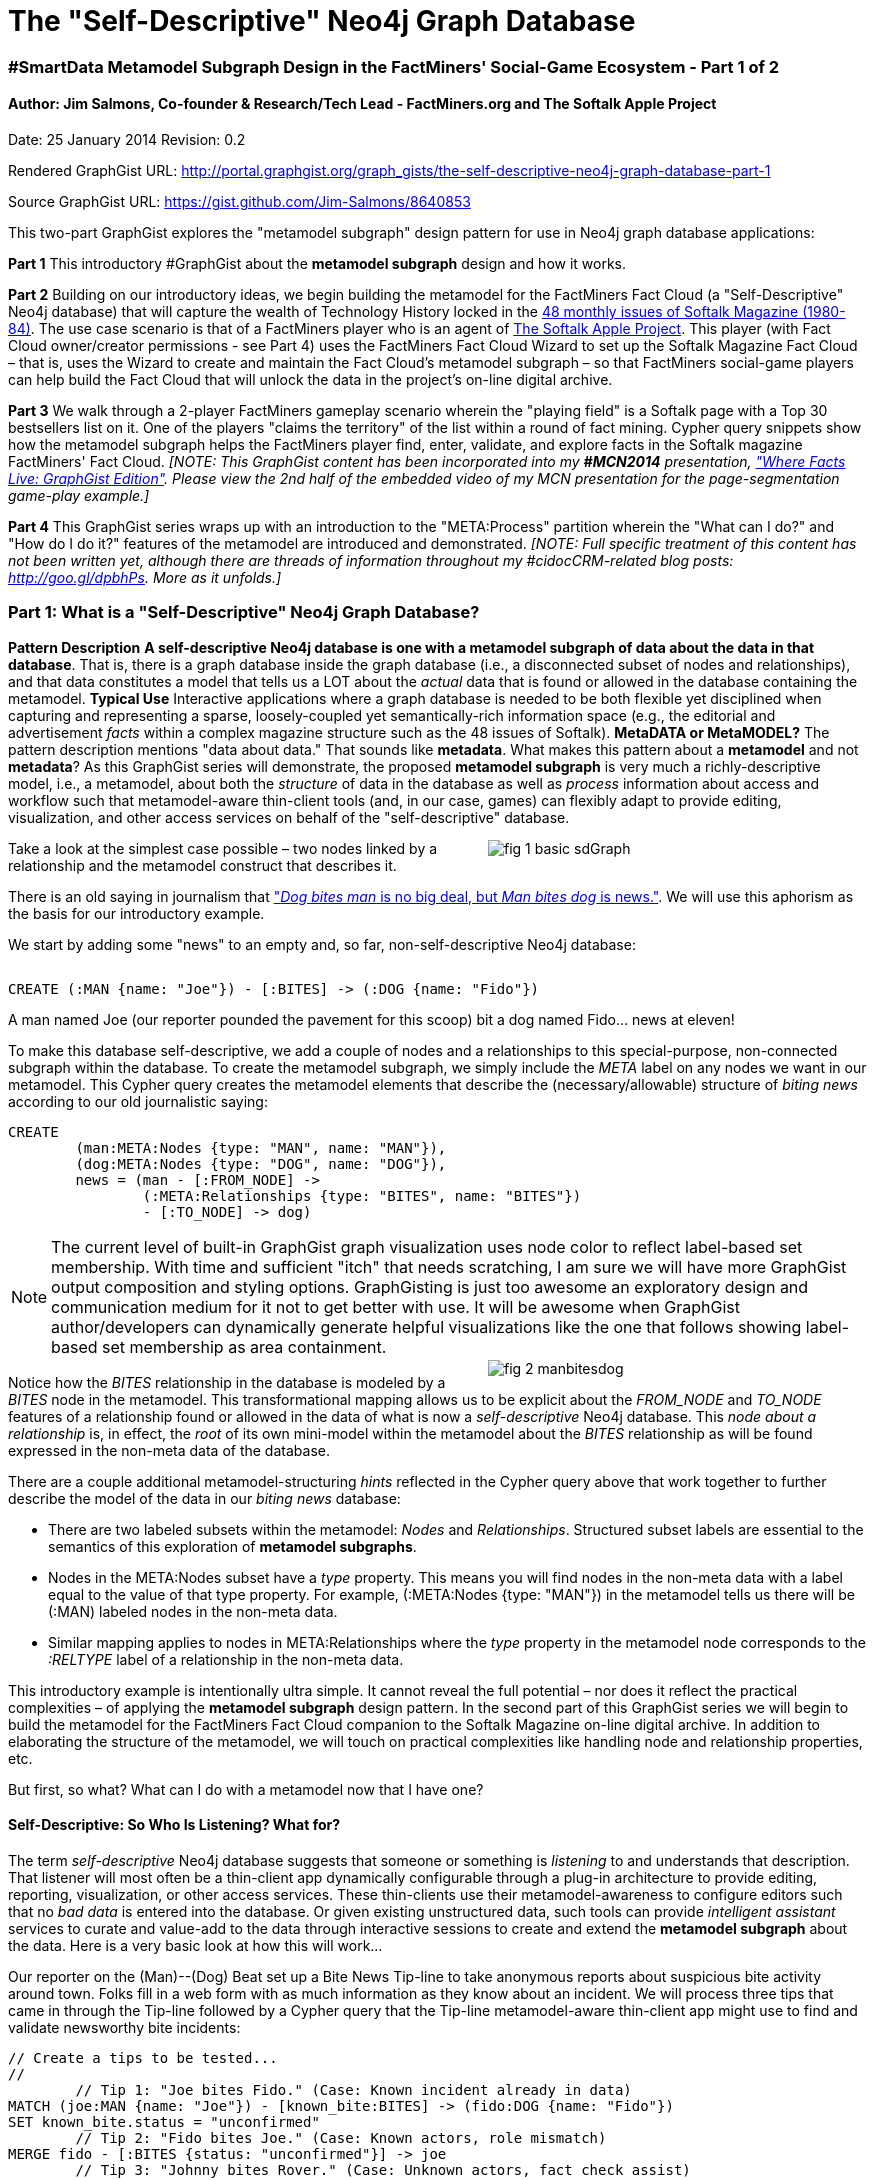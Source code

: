 The "Self-Descriptive" Neo4j Graph Database
===========================================

=== #SmartData Metamodel Subgraph Design in the FactMiners' Social-Game Ecosystem - Part 1 of 2

==== Author: Jim Salmons, Co-founder & Research/Tech Lead - FactMiners.org and The Softalk Apple Project

:Author:    Jim Salmons
:Email:     devs_at_factminers.org
:Date:      25 January 2014
:Revision:  0.2

Date: {Date}
Revision: {Revision}

Rendered GraphGist URL: http://portal.graphgist.org/graph_gists/the-self-descriptive-neo4j-graph-database-part-1

Source GraphGist URL: https://gist.github.com/Jim-Salmons/8640853

This two-part GraphGist explores the "metamodel subgraph" design pattern for use in Neo4j graph database applications:

[horizontal]
*Part 1* This introductory #GraphGist about the **metamodel subgraph** design and how it works.

*Part 2* Building on our introductory ideas, we begin building the metamodel for the FactMiners Fact Cloud (a "Self-Descriptive" Neo4j database) that will capture the wealth of Technology History locked in the https://goo.gl/XFuBHS[48 monthly issues of Softalk Magazine (1980-84)]. The use case scenario is that of a FactMiners player who is an agent of link:http://www.SoftalkApple.com[The Softalk Apple Project]. This player (with Fact Cloud owner/creator permissions - see Part 4) uses the FactMiners Fact Cloud Wizard to set up the Softalk Magazine Fact Cloud &ndash; that is, uses the Wizard to create and maintain the Fact Cloud's metamodel subgraph &ndash; so that FactMiners social-game players can help build the Fact Cloud that will unlock the data in the project's on-line digital archive. 

*Part 3* We walk through a 2-player FactMiners gameplay scenario wherein the "playing field" is a Softalk page with a Top 30 bestsellers list on it. One of the players "claims the territory" of the list within a round of fact mining. Cypher query snippets show how the metamodel subgraph helps the FactMiners player find, enter, validate, and explore facts in the Softalk magazine FactMiners' Fact Cloud. _[NOTE: This GraphGist content has been incorporated into my *#MCN2014* presentation, link:http://portal.graphgist.org/graph_gists/where-facts-live-in-softalk-magazine-exploring-the-metamodel-subgraph-of-a-factminers-fact-cloud["Where Facts Live: GraphGist Edition"]. Please view the 2nd half of the embedded video of my MCN presentation for the page-segmentation game-play example.]_

*Part 4* This GraphGist series wraps up with an introduction to the "META:Process" partition wherein the "What can I do?" and "How do I do it?" features of the metamodel are introduced and demonstrated. _[NOTE: Full specific treatment of this content has not been written yet, although there are threads of information throughout my #cidocCRM-related blog posts: http://goo.gl/dpbhPs. More as it unfolds.]_

=== Part 1: What is a "Self-Descriptive" Neo4j Graph Database?

[horizontal]
*Pattern Description* *A self-descriptive Neo4j database is one with a metamodel subgraph of data about the data in that database*. That is, there is a graph database inside the graph database (i.e., a disconnected subset of nodes and relationships), and that data constitutes a model that tells us a LOT about the 'actual' data that is found or allowed in the database containing the metamodel.
*Typical Use* Interactive applications where a graph database is needed to be both flexible yet disciplined when capturing and representing a sparse, loosely-coupled yet semantically-rich information space (e.g., the editorial and advertisement 'facts' within a complex magazine structure such as the 48 issues of Softalk).
*MetaDATA or MetaMODEL?* The pattern description mentions "data about data." That sounds like *metadata*. What makes this pattern about a *metamodel* and not *metadata*? As this GraphGist series will demonstrate, the proposed **metamodel subgraph** is very much a richly-descriptive model, i.e., a metamodel, about both the _structure_ of data in the database as well as _process_ information about access and workflow such that metamodel-aware thin-client tools (and, in our case, games) can flexibly adapt to provide editing, visualization, and other access services on behalf of the "self-descriptive" database.

++++
<div style="float: right; width: 380px;">
++++
image::http://www.softalkapple.com/sites/default/files/images/fig_1_basic_sdGraph.png[]
++++
</div>
++++
Take a look at the simplest case possible &ndash; two nodes linked by a relationship and the metamodel construct that describes it.

There is an old saying in journalism that http://en.wikipedia.org/wiki/Man_bites_dog_(journalism)["'Dog bites man' is no big deal, but 'Man bites dog' is news."]. We will use this aphorism as the basis for our introductory example.

We start by adding some "news" to an empty and, so far, non-self-descriptive Neo4j database:

++++
<div style="clear: both;"></div>
++++
[source,cypher]
----
CREATE (:MAN {name: "Joe"}) - [:BITES] -> (:DOG {name: "Fido"})
----
// graph
A man named Joe (our reporter pounded the pavement for this scoop) bit a dog named Fido... news at eleven!

To make this database self-descriptive, we add a couple of nodes and a relationships to this special-purpose, non-connected subgraph within the database. To create the metamodel subgraph, we simply include the 'META' label on any nodes we want in our metamodel. This Cypher query creates the metamodel elements that describe the (necessary/allowable) structure of 'biting news' according to our old journalistic saying:

[source,cypher]
----
CREATE 
	(man:META:Nodes {type: "MAN", name: "MAN"}),
	(dog:META:Nodes {type: "DOG", name: "DOG"}),
	news = (man - [:FROM_NODE] ->
		(:META:Relationships {type: "BITES", name: "BITES"}) 
		- [:TO_NODE] -> dog)
----
// graph

NOTE: The current level of built-in GraphGist graph visualization uses node color to reflect label-based set membership. With time and sufficient "itch" that needs scratching, I am sure we will have more GraphGist output composition and styling options. GraphGisting is just too awesome an exploratory design and communication medium for it not to get better with use. It will be awesome when GraphGist author/developers can dynamically generate helpful visualizations like the one that follows showing label-based set membership as area containment.
++++
<div style="float: right; width: 380px;">
++++
image::http://www.softalkapple.com/sites/default/files/images/fig_2_manbitesdog.png[]
++++
</div>
++++
Notice how the 'BITES' relationship in the database is modeled by a 'BITES' node in the metamodel. This transformational mapping allows us to be explicit about the 'FROM_NODE' and 'TO_NODE' features of a relationship found or allowed in the data of what is now a 'self-descriptive' Neo4j database. This 'node about a relationship' is, in effect, the 'root' of its own mini-model within the metamodel about the 'BITES' relationship as will be found expressed in the non-meta data of the database.  

There are a couple additional metamodel-structuring 'hints' reflected in the Cypher query above that work together to further describe the model of the data in our 'biting news' database:

 * There are two labeled subsets within the metamodel: 'Nodes' and 'Relationships'. Structured subset labels are essential to the semantics of this exploration of **metamodel subgraphs**. 
 * Nodes in the META:Nodes subset have a 'type' property. This means you will find nodes in the non-meta data with a label equal to the value of that type property. For example, (:META:Nodes {type: "MAN"}) in the metamodel tells us there will be (:MAN) labeled nodes in the non-meta data.
 * Similar mapping applies to nodes in META:Relationships where the 'type' property in the metamodel node corresponds to the ':RELTYPE' label of a relationship in the non-meta data. 

This introductory example is intentionally ultra simple. It cannot reveal the full potential &ndash; nor does it reflect the practical complexities &ndash; of applying the **metamodel subgraph** design pattern. In the second part of this GraphGist series we will begin to build the metamodel for the FactMiners Fact Cloud companion to the Softalk Magazine on-line digital archive. In addition to elaborating the structure of the metamodel, we will touch on practical complexities like handling node and relationship properties, etc. 

But first, so what? What can I do with a metamodel now that I have one? 

==== Self-Descriptive: So Who Is Listening? What for?

The term 'self-descriptive' Neo4j database suggests that someone or something is 'listening' to and understands that description. That listener will most often be a thin-client app dynamically configurable through a plug-in architecture to provide editing, reporting, visualization, or other access services. These thin-clients use their metamodel-awareness to configure editors such that no 'bad data' is entered into the database. Or given existing unstructured data, such tools can provide 'intelligent assistant' services to curate and value-add to the data through interactive sessions to create and extend the **metamodel subgraph** about the data. Here is a very basic look at how this will work...

Our reporter on the (Man)--(Dog) Beat set up a Bite News Tip-line to take anonymous reports about suspicious bite activity around town. Folks fill in a web form with as much information as they know about an incident. We will process three tips that came in through the Tip-line followed by a Cypher query that the Tip-line metamodel-aware thin-client app might use to find and validate newsworthy bite incidents:

[source,cypher]
----
// Create a tips to be tested...
//
	// Tip 1: "Joe bites Fido." (Case: Known incident already in data)
MATCH (joe:MAN {name: "Joe"}) - [known_bite:BITES] -> (fido:DOG {name: "Fido"})
SET known_bite.status = "unconfirmed"
	// Tip 2: "Fido bites Joe." (Case: Known actors, role mismatch)
MERGE fido - [:BITES {status: "unconfirmed"}] -> joe
	// Tip 3: "Johnny bites Rover." (Case: Unknown actors, fact check assist)
CREATE (:UNK {name: "Johnny"}) - [:BITES {status: "unconfirmed"}] -> (:UNK {name: "Rover"})
WITH known_bite

// Let's see how our metamodel can help us figure out about the newsworthiness 
// of these biting incident tips.
//
// First, let's find out what we know about biting incidents...
MATCH (biter) --> (bites:META:Relationships {type: "BITES"}) --> (bitee)
WITH biter, bites, bitee

// Now, round up our unconfirmed tips of bite incidents and investigate their newsworthiness...
MATCH (accused_biter) - [incident:BITES {status: "unconfirmed"}] -> (alleged_victim)
WITH biter, bites, bitee, accused_biter, incident, alleged_victim, 
	accused_biter.name + " " + lower(type(incident)) + " " + alleged_victim.name + "." as unconfirmed_tip,
	// First, fact-check the accused Biter...
	CASE
	    WHEN "UNK" IN labels(accused_biter)
		THEN "Biter: FACT CHECK - Need to confirm " + accused_biter.name + " is a " + biter.type + ". Otherwise, no news." 
		// We have a potentially newsworthy biter...
	    WHEN biter.type IN labels(accused_biter)
		THEN "Biter: CONFIRMED - " + accused_biter.name + " is a " + biter.type + "." 
		// The known Biter is of the wrong type, no news...
		WHEN NOT (biter.type IN labels(accused_biter))
		THEN "Biter: NO NEWS - " + accused_biter.name + " is NOT a " + biter.type + "." 
		// Unhandled case - The metamodel might need refining...
		ELSE "Biter: ALERT - I am confused about " + accused_biter.name + "'s role in this biting incident. A report is being logged to the Metamodel Police. Nothing to see here. Step away from the program. This just became a crime scene..." 
		END as biter_assessment,
	// Next, check the alleged victim...
	CASE
	    WHEN "UNK" IN labels(alleged_victim)
		THEN "Victim: FACT CHECK - Need to confirm " + alleged_victim.name + " is a " + bitee.type + ". Otherwise, no news." 
		// We have a potentially newsworthy alleged_victim...
	    WHEN biter.type IN labels(accused_biter) AND bitee.type IN labels(alleged_victim)
		THEN "Victim: CONFIRMED - " + alleged_victim.name + " is a " + bitee.type + ".<br>CONGRATULATIONS! We have NEWS! :-)" 
		// If both actors are appropriate, we have a newsworthy tip! :-)
	    WHEN bitee.type IN labels(alleged_victim)
		THEN "Victim: CONFIRMED - " + alleged_victim.name + " is a " + bitee.type + "." 
		// The known alleged_victim is of the wrong type, no news...
		WHEN NOT (bitee.type IN labels(alleged_victim))
		THEN "Victim: NO NEWS - " + alleged_victim.name + " is NOT a " + bitee.type + "." 
		// Unhandled case - The metamodel might need refining...
		ELSE "Victim: ALERT - I am confused about " + alleged_victim.name + "'s role in this biting incident. A report is being logged to the Metamodel Police. Nothing to see here. Step away from the program. This just became a crime scene..." 
		END as bitee_assessment

RETURN unconfirmed_tip as `Tip`, biter_assessment + " <br> " + bitee_assessment as `Tip Assessment Results`
----
// table
// graph

After doing a bit of digging, our reporter confirms the species of the incomplete "Johnny bites Rover" tip. As the reporter enters these updated facts, the metamodel-aware thin-client re-applies its "biting news" fact-check process and confirms that we have a breaking biting news story:

// hide
[source,cypher]
----
// Create the tip to be retested...
//
	// Tip 3 (again): "Johnny bites Rover." (Case: Unknown actors, fact check assist)
MATCH (johnny:UNK {name: "Johnny"}) - [known_bite:BITES] -> (rover:UNK {name: "Rover"})
SET johnny:MAN
SET rover:DOG
REMOVE johnny:UNK
REMOVE rover:UNK
WITH known_bite

// Let's see how our metamodel can help us figure out about the newsworthiness 
// of these biting incident tips.
//
// First, let's find out what we know about biting incidents...
MATCH (biter) --> (bites:META:Relationships {type: "BITES"}) --> (bitee)
WITH biter, bites, bitee

// Now, round up our unconfirmed tips of bite incidents and investigate their newsworthiness...
MATCH (accused_biter) - [incident:BITES {status: "unconfirmed"}] -> (alleged_victim)
WITH biter, bites, bitee, accused_biter, incident, alleged_victim, 
	accused_biter.name + " " + lower(type(incident)) + " " + alleged_victim.name + "." as unconfirmed_tip,
	// First, fact-check the accused Biter...
	CASE
	    WHEN "UNK" IN labels(accused_biter)
		THEN "Biter: FACT CHECK - Need to confirm " + accused_biter.name + " is a " + biter.type + ". Otherwise, no news." 
		// We have a potentially newsworthy biter...
	    WHEN biter.type IN labels(accused_biter)
		THEN "Biter: CONFIRMED - " + accused_biter.name + " is a " + biter.type + "." 
		// The known Biter is of the wrong type, no news...
		WHEN NOT (biter.type IN labels(accused_biter))
		THEN "Biter: NO NEWS - " + accused_biter.name + " is NOT a " + biter.type + "." 
		// Unhandled case - The metamodel might need refining...
		ELSE "Biter: ALERT - I am confused about " + accused_biter.name + "'s role in this biting incident. A report is being logged to the Metamodel Police. Nothing to see here. Step away from the program. This just became a crime scene..." 
		END as biter_assessment,
	// Next, check the alleged victim...
	CASE
	    WHEN "UNK" IN labels(alleged_victim)
		THEN "Victim: FACT CHECK - Need to confirm " + alleged_victim.name + " is a " + bitee.type + ". Otherwise, no news." 
		// We have a potentially newsworthy alleged_victim...
	    WHEN biter.type IN labels(accused_biter) AND bitee.type IN labels(alleged_victim)
		THEN "Victim: CONFIRMED - " + alleged_victim.name + " is a " + bitee.type + ".<br>CONGRATULATIONS! We have NEWS! :-)" 
		// If both actors are appropriate, we have a newsworthy tip! :-)
	    WHEN bitee.type IN labels(alleged_victim)
		THEN "Victim: CONFIRMED - " + alleged_victim.name + " is a " + bitee.type + "." 
		// The known alleged_victim is of the wrong type, no news...
		WHEN NOT (bitee.type IN labels(alleged_victim))
		THEN "Victim: NO NEWS - " + alleged_victim.name + " is NOT a " + bitee.type + "." 
		// Unhandled case - The metamodel might need refining...
		ELSE "Victim: ALERT - I am confused about " + alleged_victim.name + "'s role in this biting incident. A report is being logged to the Metamodel Police. Nothing to see here. Step away from the program. This just became a crime scene..." 
		END as bitee_assessment

RETURN unconfirmed_tip as `Tip`, biter_assessment + " <br> " + bitee_assessment as `Tip Assessment Results`
----
// table
// graph

There you have it. Not bad when you think about it. We added three nodes and two relationships to our database to make it (minimally) self-descriptive. And because we think about these data-bits in the database differently than the rest of the data in the database, we were able to perform a fact-checking (data curating) task needed by our Biting News Tip-line.

But so what? That little metamodel may have helped us do our fact-checking task, but I still see a LOT of domain-specific knowledge in the Cypher code that does the actual fact-check computation. True, but this is due to "coder context." For the purposes of this introductory example, I wrote these queries in a "storytelling"-like cognitive process that helped me write the code just as much as that 'Biting News Tip-line' context helps you read and understand my code.

Here is the thing. That 'readability context' is superficial. At its core, this tip fact-checking procedure could just as easily be done by code written in the generalized context of the metamodel-aware client. In other words, this:

[source,cypher]
----
MATCH (accused_biter) - [incident:BITES] -> (alleged_victim)
RETURN *
----

could just as easily be written in a generalized context such as an RDF triple:

[source,cypher]
----
// RDF-like 'fact' context
MATCH (subject) - [verb:PREDICATE] -> (object)
RETURN *
----
Or you could rewrite in any number of alternative vocabulary/contexts. The cool thing is, though, once we have a good core of generalized metamodel-processing algorithms in the plug-in libraries of metamodel-aware thin-clients, we dramatically reduce the need to write domain-specific code in the first place. Using metamodel-building tools like the FactMiners Fact Cloud Wizard, virtually all of the domain-specific knowledge will move into the metamodel rather than be locked in instance-specific source code.

This brings us into the realm of unintended good consequences that may result from having some serious fun building the FactMiners ecosystem. I believe the Big Ideas to be explored doing FactMiners will find broad applications beyond gaming.

==== On to Part 2...

The ideas briefly explored here are the basis for taking the first steps in building the Softalk Magazine Fact Cloud metamodel in http://portal.graphgist.org/graph_gists/the-self-descriptive-neo4j-graph-database-part-2[Part 2 of this GraphGist].
